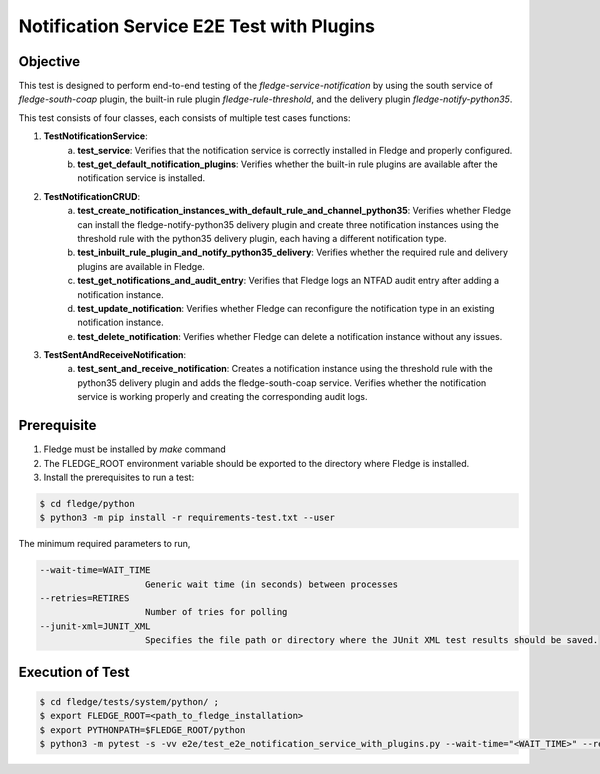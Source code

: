 Notification Service E2E Test with Plugins
~~~~~~~~~~~~~~~~~~~~~~~~~~~~~~~~~~~~~~~~~~

Objective
+++++++++
This test is designed to perform end-to-end testing of the `fledge-service-notification` by using the south service of `fledge-south-coap` plugin, the built-in rule plugin `fledge-rule-threshold`, and the delivery plugin `fledge-notify-python35`.

This test consists of four classes, each consists of multiple test cases functions:

1. **TestNotificationService**:
    a. **test_service**: Verifies that the notification service is correctly installed in Fledge and properly configured.
    b. **test_get_default_notification_plugins**: Verifies whether the built-in rule plugins are available after the notification service is installed.

2. **TestNotificationCRUD**:
    a. **test_create_notification_instances_with_default_rule_and_channel_python35**: Verifies whether Fledge can install the fledge-notify-python35 delivery plugin and create three notification instances using the threshold rule with the python35 delivery plugin, each having a different notification type.
    b. **test_inbuilt_rule_plugin_and_notify_python35_delivery**: Verifies whether the required rule and delivery plugins are available in Fledge.
    c. **test_get_notifications_and_audit_entry**: Verifies that Fledge logs an NTFAD audit entry after adding a notification instance.
    d. **test_update_notification**: Verifies whether Fledge can reconfigure the notification type in an existing notification instance.
    e. **test_delete_notification**: Verifies whether Fledge can delete a notification instance without any issues.

3. **TestSentAndReceiveNotification**:
    a. **test_sent_and_receive_notification**: Creates a notification instance using the threshold rule with the python35 delivery plugin and adds the fledge-south-coap service. Verifies whether the notification service is working properly and creating the corresponding audit logs.


Prerequisite
++++++++++++

1. Fledge must be installed by `make` command
2. The FLEDGE_ROOT environment variable should be exported to the directory where Fledge is installed.
3. Install the prerequisites to run a test:

.. code-block:: console

  $ cd fledge/python
  $ python3 -m pip install -r requirements-test.txt --user

The minimum required parameters to run,

.. code-block:: console

    --wait-time=WAIT_TIME
                        Generic wait time (in seconds) between processes
    --retries=RETIRES
                        Number of tries for polling
    --junit-xml=JUNIT_XML
                        Specifies the file path or directory where the JUnit XML test results should be saved.

Execution of Test
+++++++++++++++++

.. code-block:: console

  $ cd fledge/tests/system/python/ ; 
  $ export FLEDGE_ROOT=<path_to_fledge_installation> 
  $ export PYTHONPATH=$FLEDGE_ROOT/python
  $ python3 -m pytest -s -vv e2e/test_e2e_notification_service_with_plugins.py --wait-time="<WAIT_TIME>" --retries="<RETIRES>" --junit-xml="<JUNIT_XML>"
